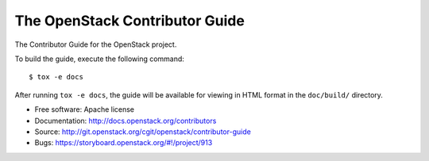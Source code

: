 ###############################
The OpenStack Contributor Guide
###############################

The Contributor Guide for the OpenStack project.

To build the guide, execute the following command::

  $ tox -e docs

After running ``tox -e docs``, the guide will be available for viewing in HTML
format in the ``doc/build/`` directory.


* Free software: Apache license
* Documentation: http://docs.openstack.org/contributors
* Source: http://git.openstack.org/cgit/openstack/contributor-guide
* Bugs: https://storyboard.openstack.org/#!/project/913
